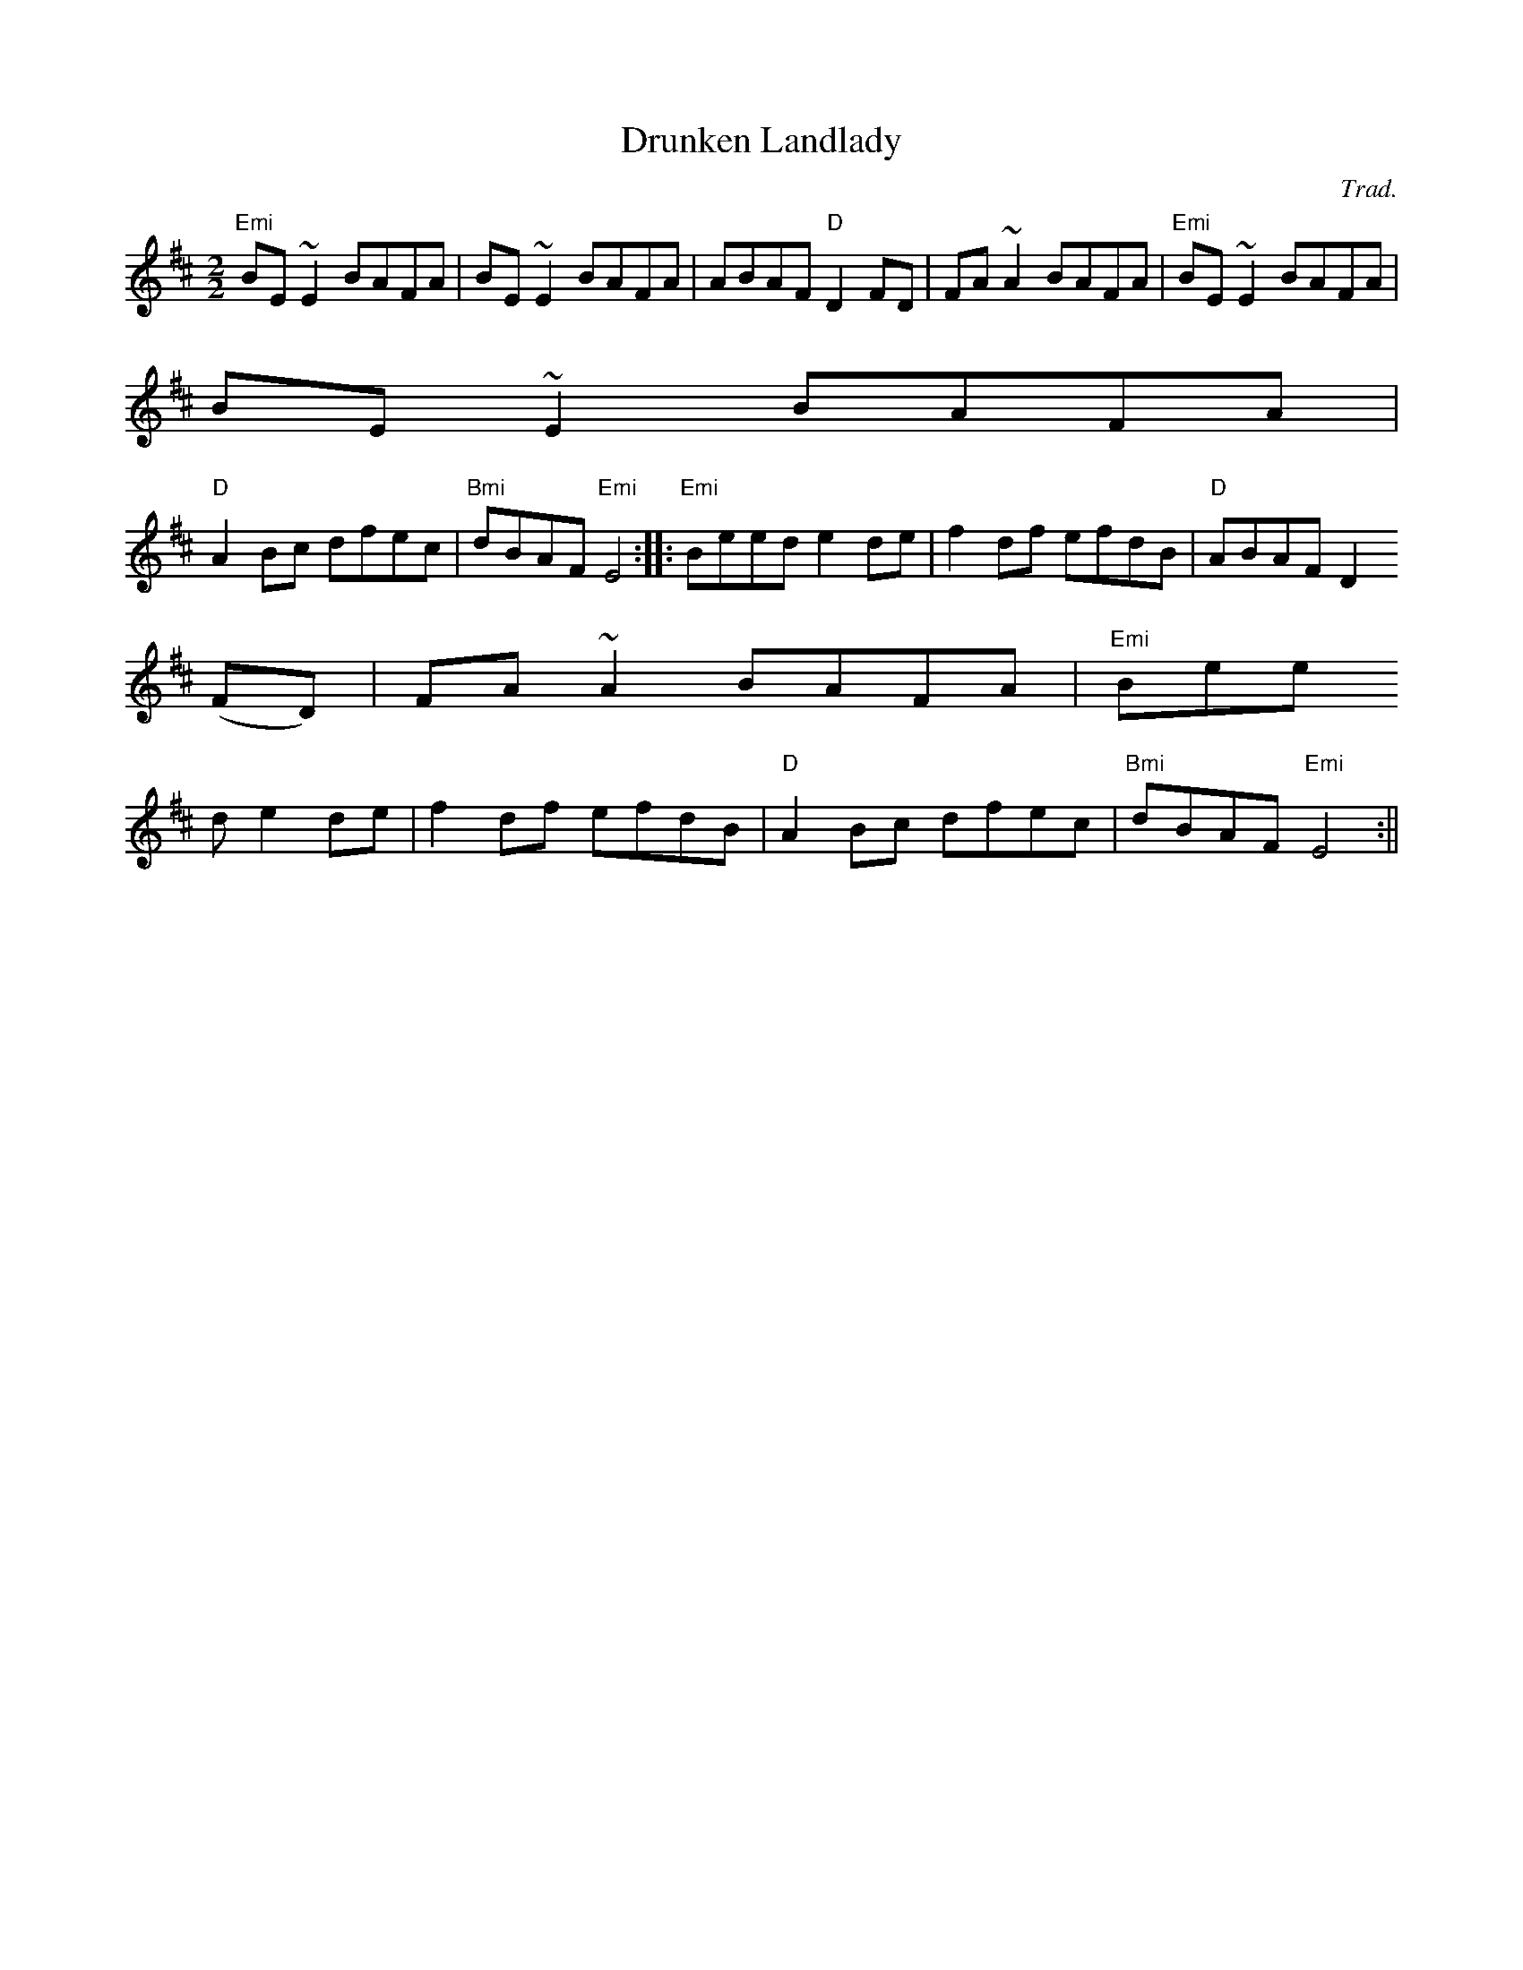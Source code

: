 X:149
T:Drunken Landlady
M:2/2
L:1/8
C:Trad.
R:Reel
K:D
"Emi"BE ~E2 BAFA|BE ~E2 BAFA|ABAF "D"D2 FD|FA ~A2 BAFA|"Emi"BE ~E2 BAFA|
BE ~E2 BAFA|
"D"A2 Bc dfec|"Bmi"dBAF "Emi"E4:|:"Emi"Beed e2 de|f2 df efdB|"D"ABAF D2
(FD)| FA ~A2 BAFA|"Emi"Bee
d e2 de|f2 df efdB|"D"A2 Bc dfec|"Bmi"dBAF "Emi"E4:||
